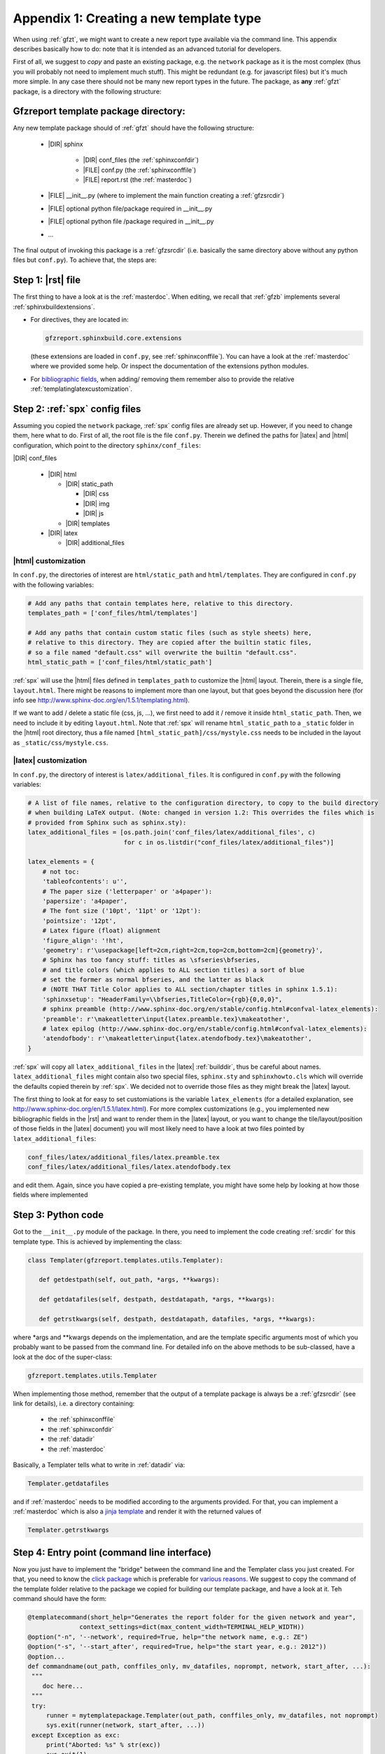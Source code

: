 .. _gfztreptype:

Appendix 1: Creating a new template type
========================================

When using :ref:`gfzt`, we might want to create a new report type available via the command line.
This appendix describes basically how to do: note that it is intended as an advanced tutorial for developers.

First of all, we suggest to *copy* and paste an existing package, e.g. the ``network`` package as it is the
most complex (thus you will probably not need to implement much stuff). This might be redundant
(e.g. for javascript files) but it's much more simple. In any case there should not be many new report types
in the future.
The package, as **any** :ref:`gfzt` package, is a directory with the following structure:

.. _gfztpackagedir:

Gfzreport template package directory:
-------------------------------------

Any new template package should of :ref:`gfzt` should have the following structure:

   * |DIR| sphinx

      * |DIR| conf_files (the :ref:`sphinxconfdir`)

      * |FILE| conf.py (the :ref:`sphinxconffile`)
   
      * |FILE| report.rst (the :ref:`masterdoc`)
      
   * |FILE| __init__.py (where to implement the main function creating a :ref:`gfzsrcdir`)
      
   * |FILE| optional python file/package required in __init__.py

   * |FILE| optional python file /package required in __init__.py
   
   * ... 

The final output of invoking this package is a :ref:`gfzsrcdir` (i.e. basically the same directory
above without any python files but ``conf.py``). To achieve that, the steps are:

Step 1: |rst| file
-------------------

The first thing to have a look at is the :ref:`masterdoc`.
When editing, we recall that :ref:`gfzb` implements several :ref:`sphinxbuildextensions`.

* For directives, they are located in:

  .. code-block:: python

     gfzreport.sphinxbuild.core.extensions 

  (these extensions are loaded in ``conf.py``, see :ref:`sphinxconffile`). You can have a look
  at the :ref:`masterdoc` where we provided some help. Or inspect the
  documentation of the extensions python modules.

* For `bibliographic fields <http://docutils.sourceforge.net/docs/ref/rst/restructuredtext.html#bibliographic-fields>`_,
  when adding/ removing them remember also to provide the relative :ref:`templatinglatexcustomization`.

Step 2: :ref:`spx` config files
-------------------------------

Assuming you copied the ``network`` package, :ref:`spx` config files are already set up. However,
if you need to change them, here what to do. First of all, the root file is the file ``conf.py``. Therein
we defined the paths for |latex| and |html| configuration, which point to the directory ``sphinx/conf_files``:

|DIR| conf_files

  * |DIR| html
  
    * |DIR| static_path
    
      * |DIR| css
      * |DIR| img
      * |DIR| js
      
    * |DIR| templates
      
  * |DIR| latex
    
    * |DIR| additional_files


|html| customization
^^^^^^^^^^^^^^^^^^^^

In ``conf.py``, the directories of interest are ``html/static_path`` and ``html/templates``. They are
configured in ``conf.py`` with the following variables:

.. code-block:: python

   # Add any paths that contain templates here, relative to this directory.
   templates_path = ['conf_files/html/templates']
   
   # Add any paths that contain custom static files (such as style sheets) here,
   # relative to this directory. They are copied after the builtin static files,
   # so a file named "default.css" will overwrite the builtin "default.css".
   html_static_path = ['conf_files/html/static_path']

:ref:`spx` will use the |html| files defined in ``templates_path`` to customize the |html| layout.
Therein, there is a single file, ``layout.html``. There might be reasons to implement more than one layout,
but that goes beyond the discussion here (for info see http://www.sphinx-doc.org/en/1.5.1/templating.html).

If we want to add / delete a static file (css, js, ...), we first need to add it / remove it inside ``html_static_path``.
Then, we need to include it by editing ``layout.html``. Note that :ref:`spx`
will rename ``html_static_path`` to a ``_static`` folder in the |html| root directory, thus
a file named ``[html_static_path]/css/mystyle.css`` needs to be included in the layout as
``_static/css/mystyle.css``.

.. _templatinglatexcustomization:

|latex| customization
^^^^^^^^^^^^^^^^^^^^^

In ``conf.py``, the directory of interest is ``latex/additional_files``. It is
configured in ``conf.py`` with the following variables:

.. code-block:: python

   # A list of file names, relative to the configuration directory, to copy to the build directory
   # when building LaTeX output. (Note: changed in version 1.2: This overrides the files which is
   # provided from Sphinx such as sphinx.sty):
   latex_additional_files = [os.path.join('conf_files/latex/additional_files', c)
                             for c in os.listdir("conf_files/latex/additional_files")]
   
   latex_elements = {
       # not toc:
       'tableofcontents': u'',
       # The paper size ('letterpaper' or 'a4paper'):
       'papersize': 'a4paper',
       # The font size ('10pt', '11pt' or '12pt'):
       'pointsize': '12pt',
       # Latex figure (float) alignment
       'figure_align': '!ht',
       'geometry': r'\usepackage[left=2cm,right=2cm,top=2cm,bottom=2cm]{geometry}',
       # Sphinx has too fancy stuff: titles as \sfseries\bfseries,
       # and title colors (which applies to ALL section titles) a sort of blue
       # set the former as normal bfseries, and the latter as black
       # (NOTE THAT Title Color applies to ALL section/chapter titles in sphinx 1.5.1):
       'sphinxsetup': "HeaderFamily=\\bfseries,TitleColor={rgb}{0,0,0}",
       # sphinx preamble (http://www.sphinx-doc.org/en/stable/config.html#confval-latex_elements):
       'preamble': r'\makeatletter\input{latex.preamble.tex}\makeatother',
       # latex epilog (http://www.sphinx-doc.org/en/stable/config.html#confval-latex_elements):
       'atendofbody': r'\makeatletter\input{latex.atendofbody.tex}\makeatother',
   }

:ref:`spx` will copy all ``latex_additional_files`` in the |latex| :ref:`builddir`, thus be careful about names.
``latex_additional_files`` might contain also two special files, ``sphinx.sty`` and ``sphinxhowto.cls`` which
will override the defaults copied therein by :ref:`spx`. We decided not to override those files as
they might break the |latex| layout.

The first thing to look at for easy to set customiations is the variable ``latex_elements``
(for a detailed explanation, see http://www.sphinx-doc.org/en/1.5.1/latex.html).
For more complex customizations (e.g., you implemented new bibliographic fields in the |rst| and want to render them in the |latex| layout,
or you want to change the tile/layout/position of those fields
in the |latex| document) you will most likely need to have a look at two
files pointed by ``latex_additional_files``:

.. code-block:: latex
   
   conf_files/latex/additional_files/latex.preamble.tex
   conf_files/latex/additional_files/latex.atendofbody.tex

and edit them. Again, since you have copied a pre-existing template, you might have some help
by looking at how those fields where implemented

Step 3: Python code
--------------------

Got to the ``__init__.py`` module of the package. In there, you need to implement
the code creating :ref:`srcdir` for this template type. This is achieved by implementing the 
class:

.. code-block:: python

   class Templater(gfzreport.templates.utils.Templater):

      def getdestpath(self, out_path, *args, **kwargs):
    
      def getdatafiles(self, destpath, destdatapath, *args, **kwargs):

      def getrstkwargs(self, destpath, destdatapath, datafiles, *args, **kwargs):

where \*args and \*\*kwargs depends on the implementation, and are the template specific
arguments most of which you probably want to be passed from the command line.
For detailed info on the above methods to be sub-classed, have a look at the doc of the
super-class:

.. code-block:: python
   
   gfzreport.templates.utils.Templater
   
When implementing those method, remember that the output of a template package is always be a
:ref:`gfzsrcdir` (see link for details), i.e. a directory containing:

  * the :ref:`sphinxconffile`
  
  * the :ref:`sphinxconfdir`
  
  * the :ref:`datadir`
  
  * the :ref:`masterdoc`
  

Basically, a Templater tells what to write in :ref:`datadir` via:

.. code-block:: python

   Templater.getdatafiles

and if :ref:`masterdoc` needs to
be modified according to the arguments provided. For that, you can implement a :ref:`masterdoc`
which is also a `jinja template <http://jinja.pocoo.org/docs/2.9/templates/>`_ and
render it with the returned values of 

.. code-block:: python

   Templater.getrstkwargs


Step 4: Entry point (command line interface)
---------------------------------------------

Now you just have to implement the "bridge" between the command line and the
Templater class you just created. For that, you need to know
the `click package <http://click.pocoo.org/5/commands/#callback-invocation>`_ which
is preferable for `various reasons <http://click.pocoo.org/5/why/>`_. We suggest to
copy the command of the template folder relative to the package we copied for building
our template package, and have a look at it. Teh command should have the form:

.. code-block:: python

   @templatecommand(short_help="Generates the report folder for the given network and year",
                 context_settings=dict(max_content_width=TERMINAL_HELP_WIDTH))
   @option("-n", '--network', required=True, help="the network name, e.g.: ZE")
   @option("-s", '--start_after', required=True, help="the start year, e.g.: 2012"))
   @option...
   def commandname(out_path, conffiles_only, mv_datafiles, noprompt, network, start_after, ...):
    """
       doc here...
    """
    try:
        runner = mytemplatepackage.Templater(out_path, conffiles_only, mv_datafiles, not noprompt)
        sys.exit(runner(network, start_after, ...))
    except Exception as exc:
        print("Aborted: %s" % str(exc))
        sys.exit(1)

Note that 'network', 'start_after', ... in the example need to be the same 'args' and 'kwargs' in
the Templater class methods above. The function name 'commandname' is the command which must be
given from the terminal. To test it, try once done:

.. code-block:: bash
   
   gfzreport template commandname --help

Finally, we **strongly** suggest to write tests in the test folder


Problems/ issues
----------------

Sphinx adds several |latex| stuff, among which a ``sphinxhowto.cls`` and ``sphinx.sty`` file.
We chose NOT to touch those files in order not to break compatibility.

In ``sphinx.sty``, :ref:`spx` defines text styling commands (with one argument):

.. code-block:: latex

   \sphinx<foo>
   
with <foo> being one of (quoting from their docs):
strong, bfcode, email, tablecontinued, titleref, menuselection, accelerator, crossref, termref, optional.
By default and for backwards compatibility the \sphinx<foo> expands to \<foo> hence the user can
choose to customize rather the latter (the non-prefixed macros will be left undefined if option
``latex_keep_old_macro_names`` is set to False in conf.py.)

This is absolutely unclear, as :ref:`spx` generated |latex| output still uses the old names, which
would then break if ``latex_keep_old_macro_names=False`` (have a look at ``conf.py`` implemented for the network template, 
we might put some extra notes there)




    